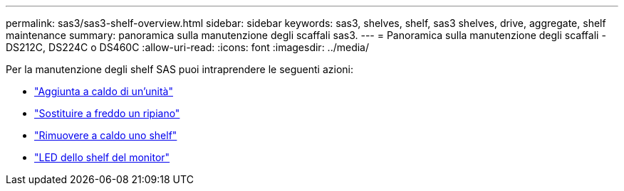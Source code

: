 ---
permalink: sas3/sas3-shelf-overview.html 
sidebar: sidebar 
keywords: sas3, shelves, shelf, sas3 shelves, drive, aggregate, shelf maintenance 
summary: panoramica sulla manutenzione degli scaffali sas3. 
---
= Panoramica sulla manutenzione degli scaffali - DS212C, DS224C o DS460C
:allow-uri-read: 
:icons: font
:imagesdir: ../media/


[role="lead"]
Per la manutenzione degli shelf SAS puoi intraprendere le seguenti azioni:

* link:hot-add-drive.html["Aggiunta a caldo di un'unità"]
* link:cold-replace-shelf.html["Sostituire a freddo un ripiano"]
* link:hot-remove-shelf.html["Rimuovere a caldo uno shelf"]
* link:service-monitor-leds.html["LED dello shelf del monitor"]

